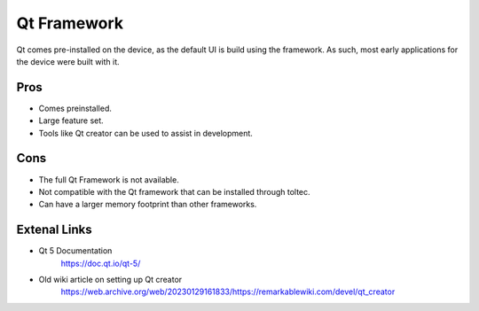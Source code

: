 ============
Qt Framework
============

Qt comes pre-installed on the device, as the default UI is build using the framework. As such, most early applications for the device were built with it.


Pros
====

- Comes preinstalled.
- Large feature set.
- Tools like Qt creator can be used to assist in development.

Cons
====

- The full Qt Framework is not available.
- Not compatible with the Qt framework that can be installed through toltec.
- Can have a larger memory footprint than other frameworks.

Extenal Links
=============

- Qt 5 Documentation
   https://doc.qt.io/qt-5/
- Old wiki article on setting up Qt creator
   https://web.archive.org/web/20230129161833/https://remarkablewiki.com/devel/qt_creator
